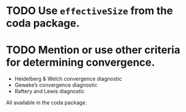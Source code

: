 * TODO Use ~effectiveSize~ from the coda package.
* TODO Mention or use other criteria for determining convergence.
- Heidelberg & Welch convergence diagnostic
- Geweke’s convergence diagnostic
- Raftery and Lewis diagnostic

All available in the coda package.

